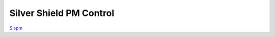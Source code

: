 =================
Silver Shield PM Control
=================

.. image :: /_static/imgs/sispm.jpg

`Sispm`_

.. _Sispm: http://sispmctl.sourceforge.net/